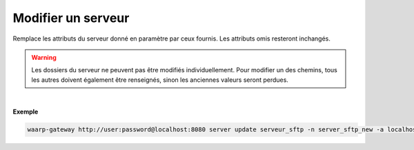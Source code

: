 ===================
Modifier un serveur
===================

.. program:: waarp-gateway server update

.. describe:: waarp-gateway <ADDR> server update <SERVER>

Remplace les attributs du serveur donné en paramètre par ceux fournis.
Les attributs omis resteront inchangés.

.. warning:: Les dossiers du serveur ne peuvent pas être modifiés individuellement.
   Pour modifier un des chemins, tous les autres doivent également être renseignés,
   sinon les anciennes valeurs seront perdues.

.. option:: -n <NAME>, --name=<NAME>

   Le nom du serveur. Doit être unique.

.. option:: -p <PROTO>, --protocol=<PROTO>

   Le protocole utilisé par le serveur.

.. option:: -a <ADDRESS>, --address=<ADDRESS>

   L'adresse du serveur (au format [adresse:port]).

.. option:: -r <ROOT>, --root=<ROOT>

   Le dossier racine du serveur. Peut être un chemin relatif ou absolu. Si
   le chemin est relatif, il sera relatif à la racine de la *gateway* renseignée
   dans le fichier de configuration.

.. option:: -i <IN_DIR>, --in=<IN_DIR>

   Le dossier de réception du serveur. Peut être un chemin relatif ou absolu. Si
   le chemin est relatif, il sera relatif à la racine du serveur.

.. option:: -o <OUT_DIR>, --out=<OUT_DIR>

   Le dossier d'envoi du serveur. Peut être un chemin relatif ou absolu. Si
   le chemin est relatif, il sera relatif à la racine du serveur.

.. option:: -w <WORK_DIR>, --work=<WORK_DIR>

   Le dossier temporaire du serveur. Peut être un chemin relatif ou absolu. Si
   le chemin est relatif, il sera relatif à la racine du serveur.


.. option:: -c <CONF>, --config=<CONF>

   La configuration protocolaire du serveur.

|

**Exemple**

.. code-block:: shell

   waarp-gateway http://user:password@localhost:8080 server update serveur_sftp -n server_sftp_new -a localhost:22 -r /sftp/root_new -i in -o out -w work -p sftp
